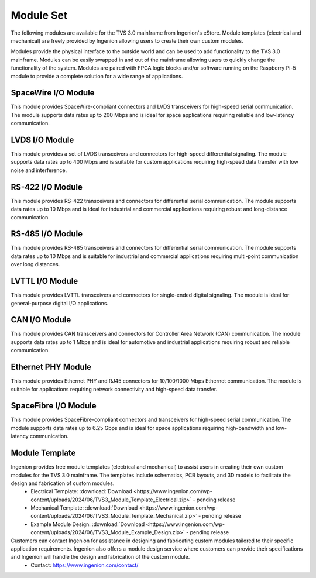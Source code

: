 .. _module_set:

Module Set
==========
The following modules are available for the TVS 3.0 mainframe from Ingenion's eStore.  Module templates (electrical and mechanical) are freely provided by Ingenion allowing users to create their own custom modules.

Modules provide the physical interface to the outside world and can be used to add functionality to the TVS 3.0 mainframe.  Modules can be easily swapped in and out of the mainframe allowing users to quickly change the functionality of the system.  Modules are paired with FPGA logic blocks and/or software running on the Raspberry Pi-5 module to provide a complete solution for a wide range of applications. 

SpaceWire I/O Module
--------------------
This module provides SpaceWire-compliant connectors and LVDS transceivers for high-speed serial communication.  The module supports data rates up to 200 Mbps and is ideal for space applications requiring reliable and low-latency communication.

LVDS I/O Module
---------------
This module provides a set of LVDS transceivers and connectors for high-speed differential signaling.  The module supports data rates up to 400 Mbps and is suitable for custom applications requiring high-speed data transfer with low noise and interference.

RS-422 I/O Module
-----------------
This module provides RS-422 transceivers and connectors for differential serial communication.  The module supports data rates up to 10 Mbps and is ideal for industrial and commercial applications requiring robust and long-distance communication.

RS-485 I/O Module
-----------------
This module provides RS-485 transceivers and connectors for differential serial communication.  The module supports data rates up to 10 Mbps and is suitable for industrial and commercial applications requiring multi-point communication over long distances.

LVTTL I/O Module
----------------
This module provides LVTTL transceivers and connectors for single-ended digital signaling.  The module is ideal for general-purpose digital I/O applications.

CAN I/O Module 
--------------
This module provides CAN transceivers and connectors for Controller Area Network (CAN) communication.  The module supports data rates up to 1 Mbps and is ideal for automotive and industrial applications requiring robust and reliable communication.

Ethernet PHY Module
-------------------
This module provides Ethernet PHY and RJ45 connectors for 10/100/1000 Mbps Ethernet communication.  The module is suitable for applications requiring network connectivity and high-speed data transfer.

SpaceFibre I/O Module 
---------------------
This module provides SpaceFibre-compliant connectors and transceivers for high-speed serial communication.  The module supports data rates up to 6.25 Gbps and is ideal for space applications requiring high-bandwidth and low-latency communication.

Module Template 
---------------
Ingenion provides free module templates (electrical and mechanical) to assist users in creating their own custom modules for the TVS 3.0 mainframe.  The templates include schematics, PCB layouts, and 3D models to facilitate the design and fabrication of custom modules.
  * Electrical Template: :download:`Download <https://www.ingenion.com/wp-content/uploads/2024/06/TVS3_Module_Template_Electrical.zip>` - pending release
  * Mechanical Template: :download:`Download <https://www.ingenion.com/wp-content/uploads/2024/06/TVS3_Module_Template_Mechanical.zip>` - pending release
  * Example Module Design: :download:`Download <https://www.ingenion.com/wp-content/uploads/2024/06/TVS3_Module_Example_Design.zip>` - pending release

Customers can contact Ingenion for assistance in designing and fabricating custom modules tailored to their specific application requirements.  Ingenion also offers a module design service where customers can provide their specifications and Ingenion will handle the design and fabrication of the custom module.
  * Contact: https://www.ingenion.com/contact/
  
 